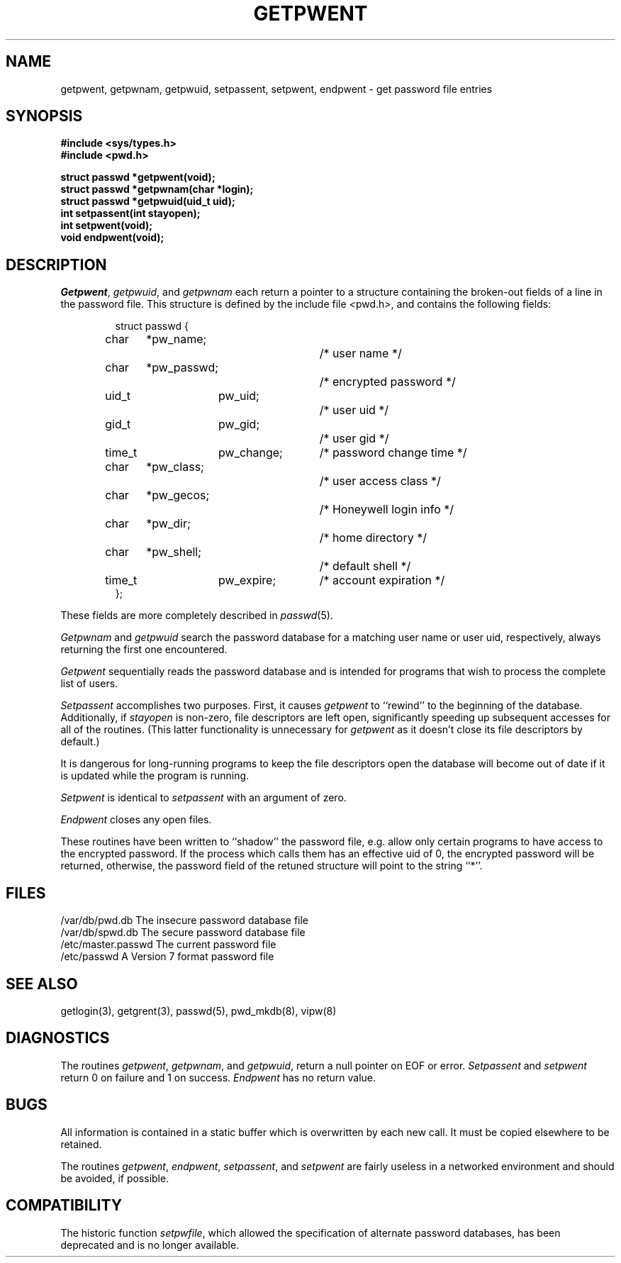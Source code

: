 .\" Copyright (c) 1988 The Regents of the University of California.
.\" All rights reserved.
.\"
.\" %sccs.include.redist.man%
.\"
.\"	@(#)getpwent.3	6.7 (Berkeley) 2/12/91
.\"
.TH GETPWENT 3  ""
.AT 3
.SH NAME
getpwent, getpwnam, getpwuid, setpassent, setpwent,
endpwent \- get password file entries
.SH SYNOPSIS
.nf
.ft B
#include <sys/types.h>
#include <pwd.h>

struct passwd *getpwent(void);
struct passwd *getpwnam(char *login);
struct passwd *getpwuid(uid_t uid);
int setpassent(int stayopen);
int setpwent(void);
void endpwent(void);
.ft R
.fi
.SH DESCRIPTION
.IR Getpwent ,
.IR getpwuid ,
and
.I getpwnam
each return a pointer to a structure containing the broken-out
fields of a line in the password file.  This structure is defined
by the include file
.IR < pwd.h > ,
and contains the following fields:
.PP
.RS
.nf
struct passwd {
	char	*pw_name;			/* user name */
	char	*pw_passwd;		/* encrypted password */
	uid_t	pw_uid;		/* user uid */
	gid_t	pw_gid;		/* user gid */
	time_t	pw_change;	/* password change time */
	char	*pw_class;		/* user access class */
	char	*pw_gecos;		/* Honeywell login info */
	char	*pw_dir;			/* home directory */
	char	*pw_shell;		/* default shell */
	time_t	pw_expire;	/* account expiration */
};
.fi
.RE
.PP
These fields are more completely described in
.IR passwd (5).
.PP
.I Getpwnam
and
.I getpwuid
search the password database for a matching user name or user uid,
respectively, always returning the first one encountered.
.PP
.I Getpwent
sequentially reads the password database and is intended for programs
that wish to process the complete list of users.
.PP
.I Setpassent
accomplishes two purposes.
First, it causes
.I getpwent
to ``rewind'' to the beginning of the database.
Additionally, if
.I stayopen
is non-zero, file descriptors are left open, significantly speeding
up subsequent accesses for all of the routines.
(This latter functionality is unnecessary for
.I getpwent
as it doesn't close its file descriptors by default.)
.PP
It is dangerous for long-running programs to keep the file descriptors
open the database will become out of date if it is updated while the
program is running.
.PP
.I Setpwent
is identical to
.I setpassent
with an argument of zero.
.PP
.I Endpwent
closes any open files.
.PP
These routines have been written to ``shadow'' the password file, e.g.
allow only certain programs to have access to the encrypted password.
If the process which calls them has an effective uid of 0, the encrypted
password will be returned, otherwise, the password field of the retuned
structure will point to the string ``*''.
.SH FILES
/var/db/pwd.db			The insecure password database file
.br
/var/db/spwd.db		The secure password database file
.br
/etc/master.passwd		The current password file
.br
/etc/passwd			A Version 7 format password file
.SH "SEE ALSO"
getlogin(3), getgrent(3), passwd(5), pwd_mkdb(8), vipw(8)
.SH DIAGNOSTICS
The routines
.IR getpwent ,
.IR getpwnam ,
and
.IR getpwuid ,
return a null pointer on EOF or error.
.I Setpassent
and
.I setpwent
return 0 on failure and 1 on success.
.I Endpwent
has no return value.
.SH BUGS
All information is contained in a static buffer which is overwritten
by each new call.
It must be copied elsewhere to be retained.
.PP
The routines
.IR getpwent ,
.IR endpwent ,
.IR setpassent ,
and
.IR setpwent
are fairly useless in a networked environment and should be
avoided, if possible.
.SH COMPATIBILITY
The historic function
.IR setpwfile ,
which allowed the specification of alternate password databases,
has been deprecated and is no longer available.
